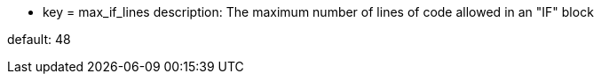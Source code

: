 * key = max_if_lines
description: The maximum number of lines of code allowed in an "IF" block

default: 48
